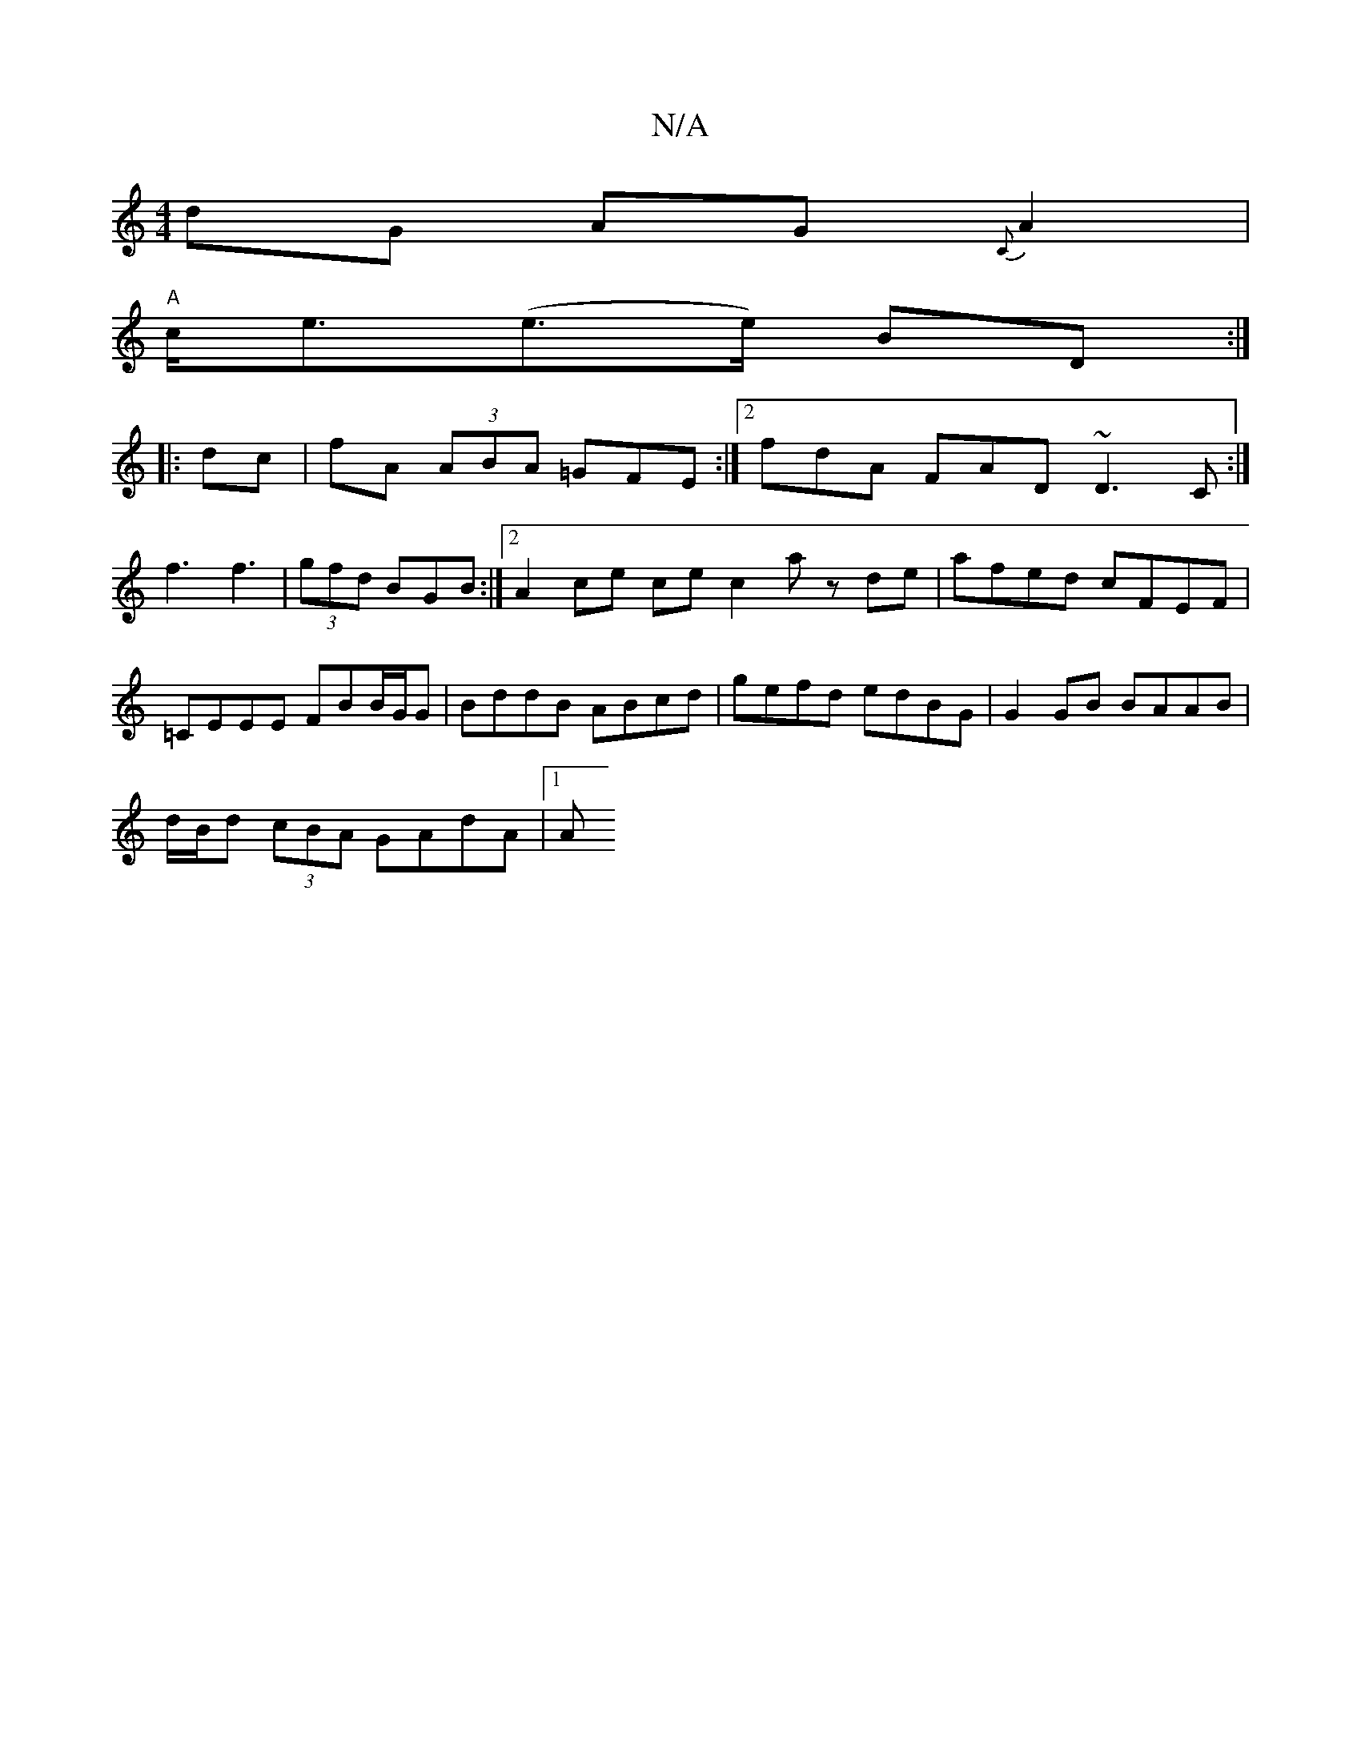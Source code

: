 X:1
T:N/A
M:4/4
R:N/A
K:Cmajor
dG AG{C}A2 |
"A"c<e(e>e) BD :|
|: dc |fA (3ABA =GFE :|2 fdA FAD ~D3C:|
f3 f3 | (3)gfd BGB :|2 A2 ce ce c2 az de |afed cFEF | =CEEE FBB/G/G | BddB ABcd | gefd edBG | G2 GB BAAB | 
d/B/d (3cBA GAdA |1 A